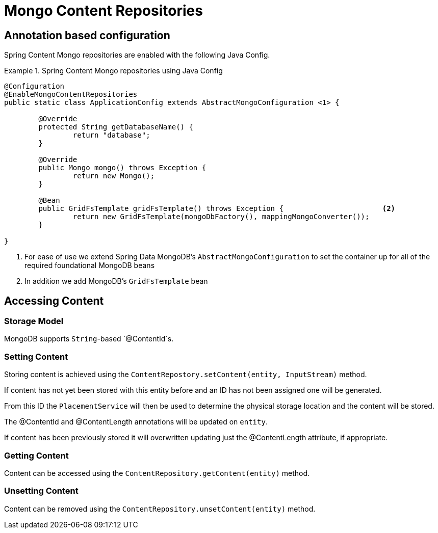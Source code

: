 = Mongo Content Repositories

== Annotation based configuration

Spring Content Mongo repositories are enabled with the following Java Config.

.Spring Content Mongo repositories using Java Config
====
[source, java]
----
@Configuration
@EnableMongoContentRepositories
public static class ApplicationConfig extends AbstractMongoConfiguration <1> {

  	@Override
  	protected String getDatabaseName() {
  		return "database";
  	}

	@Override
  	public Mongo mongo() throws Exception {
  		return new Mongo();
  	}

	@Bean
	public GridFsTemplate gridFsTemplate() throws Exception {			<2>
		return new GridFsTemplate(mongoDbFactory(), mappingMongoConverter());
	}
	
}
----
<1> For ease of use we extend Spring Data MongoDB's `AbstractMongoConfiguration` to set the container up for all of the required foundational MongoDB beans
<2> In addition we add MongoDB's `GridFsTemplate` bean
====

== Accessing Content

=== Storage Model 

MongoDB supports `String`-based `@ContentId`s.  

=== Setting Content

Storing content is achieved using the `ContentRepostory.setContent(entity, InputStream)` method.  

If content has not yet been stored with this entity before and an ID has not been assigned one will be generated.  

From this ID the `PlacementService` will then be used to determine the physical storage location and the content will be stored.

The @ContentId and @ContentLength annotations will be updated on `entity`.  

If content has been previously stored it will overwritten updating just the @ContentLength attribute, if appropriate.

=== Getting Content

Content can be accessed using the `ContentRepository.getContent(entity)` method.  

=== Unsetting Content

Content can be removed using the `ContentRepository.unsetContent(entity)` method.
